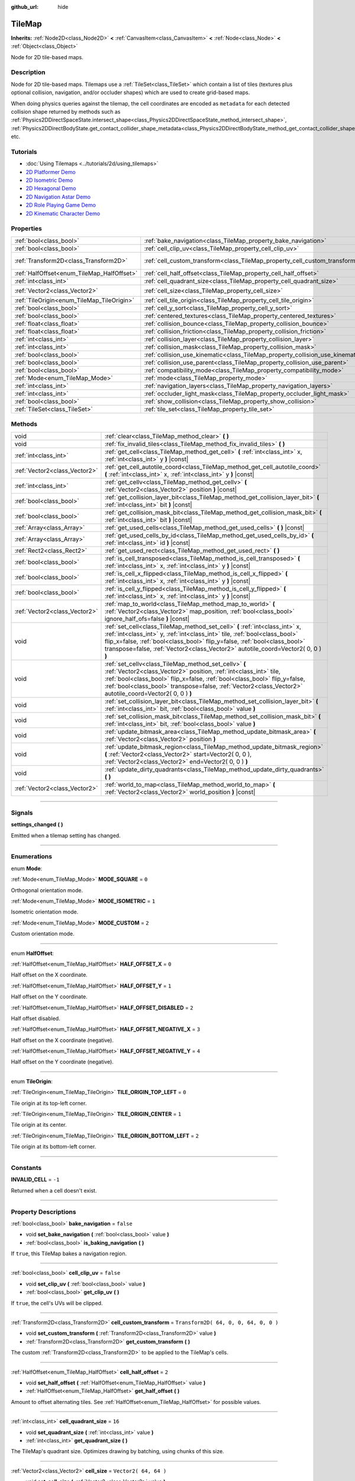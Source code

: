 :github_url: hide

.. DO NOT EDIT THIS FILE!!!
.. Generated automatically from Godot engine sources.
.. Generator: https://github.com/godotengine/godot/tree/3.5/doc/tools/make_rst.py.
.. XML source: https://github.com/godotengine/godot/tree/3.5/doc/classes/TileMap.xml.

.. _class_TileMap:

TileMap
=======

**Inherits:** :ref:`Node2D<class_Node2D>` **<** :ref:`CanvasItem<class_CanvasItem>` **<** :ref:`Node<class_Node>` **<** :ref:`Object<class_Object>`

Node for 2D tile-based maps.

.. rst-class:: classref-introduction-group

Description
-----------

Node for 2D tile-based maps. Tilemaps use a :ref:`TileSet<class_TileSet>` which contain a list of tiles (textures plus optional collision, navigation, and/or occluder shapes) which are used to create grid-based maps.

When doing physics queries against the tilemap, the cell coordinates are encoded as ``metadata`` for each detected collision shape returned by methods such as :ref:`Physics2DDirectSpaceState.intersect_shape<class_Physics2DDirectSpaceState_method_intersect_shape>`, :ref:`Physics2DDirectBodyState.get_contact_collider_shape_metadata<class_Physics2DDirectBodyState_method_get_contact_collider_shape_metadata>`, etc.

.. rst-class:: classref-introduction-group

Tutorials
---------

- :doc:`Using Tilemaps <../tutorials/2d/using_tilemaps>`

- `2D Platformer Demo <https://godotengine.org/asset-library/asset/120>`__

- `2D Isometric Demo <https://godotengine.org/asset-library/asset/112>`__

- `2D Hexagonal Demo <https://godotengine.org/asset-library/asset/111>`__

- `2D Navigation Astar Demo <https://godotengine.org/asset-library/asset/519>`__

- `2D Role Playing Game Demo <https://godotengine.org/asset-library/asset/520>`__

- `2D Kinematic Character Demo <https://godotengine.org/asset-library/asset/113>`__

.. rst-class:: classref-reftable-group

Properties
----------

.. table::
   :widths: auto

   +--------------------------------------------+--------------------------------------------------------------------------------+---------------------------------------+
   | :ref:`bool<class_bool>`                    | :ref:`bake_navigation<class_TileMap_property_bake_navigation>`                 | ``false``                             |
   +--------------------------------------------+--------------------------------------------------------------------------------+---------------------------------------+
   | :ref:`bool<class_bool>`                    | :ref:`cell_clip_uv<class_TileMap_property_cell_clip_uv>`                       | ``false``                             |
   +--------------------------------------------+--------------------------------------------------------------------------------+---------------------------------------+
   | :ref:`Transform2D<class_Transform2D>`      | :ref:`cell_custom_transform<class_TileMap_property_cell_custom_transform>`     | ``Transform2D( 64, 0, 0, 64, 0, 0 )`` |
   +--------------------------------------------+--------------------------------------------------------------------------------+---------------------------------------+
   | :ref:`HalfOffset<enum_TileMap_HalfOffset>` | :ref:`cell_half_offset<class_TileMap_property_cell_half_offset>`               | ``2``                                 |
   +--------------------------------------------+--------------------------------------------------------------------------------+---------------------------------------+
   | :ref:`int<class_int>`                      | :ref:`cell_quadrant_size<class_TileMap_property_cell_quadrant_size>`           | ``16``                                |
   +--------------------------------------------+--------------------------------------------------------------------------------+---------------------------------------+
   | :ref:`Vector2<class_Vector2>`              | :ref:`cell_size<class_TileMap_property_cell_size>`                             | ``Vector2( 64, 64 )``                 |
   +--------------------------------------------+--------------------------------------------------------------------------------+---------------------------------------+
   | :ref:`TileOrigin<enum_TileMap_TileOrigin>` | :ref:`cell_tile_origin<class_TileMap_property_cell_tile_origin>`               | ``0``                                 |
   +--------------------------------------------+--------------------------------------------------------------------------------+---------------------------------------+
   | :ref:`bool<class_bool>`                    | :ref:`cell_y_sort<class_TileMap_property_cell_y_sort>`                         | ``false``                             |
   +--------------------------------------------+--------------------------------------------------------------------------------+---------------------------------------+
   | :ref:`bool<class_bool>`                    | :ref:`centered_textures<class_TileMap_property_centered_textures>`             | ``false``                             |
   +--------------------------------------------+--------------------------------------------------------------------------------+---------------------------------------+
   | :ref:`float<class_float>`                  | :ref:`collision_bounce<class_TileMap_property_collision_bounce>`               | ``0.0``                               |
   +--------------------------------------------+--------------------------------------------------------------------------------+---------------------------------------+
   | :ref:`float<class_float>`                  | :ref:`collision_friction<class_TileMap_property_collision_friction>`           | ``1.0``                               |
   +--------------------------------------------+--------------------------------------------------------------------------------+---------------------------------------+
   | :ref:`int<class_int>`                      | :ref:`collision_layer<class_TileMap_property_collision_layer>`                 | ``1``                                 |
   +--------------------------------------------+--------------------------------------------------------------------------------+---------------------------------------+
   | :ref:`int<class_int>`                      | :ref:`collision_mask<class_TileMap_property_collision_mask>`                   | ``1``                                 |
   +--------------------------------------------+--------------------------------------------------------------------------------+---------------------------------------+
   | :ref:`bool<class_bool>`                    | :ref:`collision_use_kinematic<class_TileMap_property_collision_use_kinematic>` | ``false``                             |
   +--------------------------------------------+--------------------------------------------------------------------------------+---------------------------------------+
   | :ref:`bool<class_bool>`                    | :ref:`collision_use_parent<class_TileMap_property_collision_use_parent>`       | ``false``                             |
   +--------------------------------------------+--------------------------------------------------------------------------------+---------------------------------------+
   | :ref:`bool<class_bool>`                    | :ref:`compatibility_mode<class_TileMap_property_compatibility_mode>`           | ``false``                             |
   +--------------------------------------------+--------------------------------------------------------------------------------+---------------------------------------+
   | :ref:`Mode<enum_TileMap_Mode>`             | :ref:`mode<class_TileMap_property_mode>`                                       | ``0``                                 |
   +--------------------------------------------+--------------------------------------------------------------------------------+---------------------------------------+
   | :ref:`int<class_int>`                      | :ref:`navigation_layers<class_TileMap_property_navigation_layers>`             | ``1``                                 |
   +--------------------------------------------+--------------------------------------------------------------------------------+---------------------------------------+
   | :ref:`int<class_int>`                      | :ref:`occluder_light_mask<class_TileMap_property_occluder_light_mask>`         | ``1``                                 |
   +--------------------------------------------+--------------------------------------------------------------------------------+---------------------------------------+
   | :ref:`bool<class_bool>`                    | :ref:`show_collision<class_TileMap_property_show_collision>`                   | ``false``                             |
   +--------------------------------------------+--------------------------------------------------------------------------------+---------------------------------------+
   | :ref:`TileSet<class_TileSet>`              | :ref:`tile_set<class_TileMap_property_tile_set>`                               |                                       |
   +--------------------------------------------+--------------------------------------------------------------------------------+---------------------------------------+

.. rst-class:: classref-reftable-group

Methods
-------

.. table::
   :widths: auto

   +-------------------------------+----------------------------------------------------------------------------------------------------------------------------------------------------------------------------------------------------------------------------------------------------------------------------------------------------------------------------+
   | void                          | :ref:`clear<class_TileMap_method_clear>` **(** **)**                                                                                                                                                                                                                                                                       |
   +-------------------------------+----------------------------------------------------------------------------------------------------------------------------------------------------------------------------------------------------------------------------------------------------------------------------------------------------------------------------+
   | void                          | :ref:`fix_invalid_tiles<class_TileMap_method_fix_invalid_tiles>` **(** **)**                                                                                                                                                                                                                                               |
   +-------------------------------+----------------------------------------------------------------------------------------------------------------------------------------------------------------------------------------------------------------------------------------------------------------------------------------------------------------------------+
   | :ref:`int<class_int>`         | :ref:`get_cell<class_TileMap_method_get_cell>` **(** :ref:`int<class_int>` x, :ref:`int<class_int>` y **)** |const|                                                                                                                                                                                                        |
   +-------------------------------+----------------------------------------------------------------------------------------------------------------------------------------------------------------------------------------------------------------------------------------------------------------------------------------------------------------------------+
   | :ref:`Vector2<class_Vector2>` | :ref:`get_cell_autotile_coord<class_TileMap_method_get_cell_autotile_coord>` **(** :ref:`int<class_int>` x, :ref:`int<class_int>` y **)** |const|                                                                                                                                                                          |
   +-------------------------------+----------------------------------------------------------------------------------------------------------------------------------------------------------------------------------------------------------------------------------------------------------------------------------------------------------------------------+
   | :ref:`int<class_int>`         | :ref:`get_cellv<class_TileMap_method_get_cellv>` **(** :ref:`Vector2<class_Vector2>` position **)** |const|                                                                                                                                                                                                                |
   +-------------------------------+----------------------------------------------------------------------------------------------------------------------------------------------------------------------------------------------------------------------------------------------------------------------------------------------------------------------------+
   | :ref:`bool<class_bool>`       | :ref:`get_collision_layer_bit<class_TileMap_method_get_collision_layer_bit>` **(** :ref:`int<class_int>` bit **)** |const|                                                                                                                                                                                                 |
   +-------------------------------+----------------------------------------------------------------------------------------------------------------------------------------------------------------------------------------------------------------------------------------------------------------------------------------------------------------------------+
   | :ref:`bool<class_bool>`       | :ref:`get_collision_mask_bit<class_TileMap_method_get_collision_mask_bit>` **(** :ref:`int<class_int>` bit **)** |const|                                                                                                                                                                                                   |
   +-------------------------------+----------------------------------------------------------------------------------------------------------------------------------------------------------------------------------------------------------------------------------------------------------------------------------------------------------------------------+
   | :ref:`Array<class_Array>`     | :ref:`get_used_cells<class_TileMap_method_get_used_cells>` **(** **)** |const|                                                                                                                                                                                                                                             |
   +-------------------------------+----------------------------------------------------------------------------------------------------------------------------------------------------------------------------------------------------------------------------------------------------------------------------------------------------------------------------+
   | :ref:`Array<class_Array>`     | :ref:`get_used_cells_by_id<class_TileMap_method_get_used_cells_by_id>` **(** :ref:`int<class_int>` id **)** |const|                                                                                                                                                                                                        |
   +-------------------------------+----------------------------------------------------------------------------------------------------------------------------------------------------------------------------------------------------------------------------------------------------------------------------------------------------------------------------+
   | :ref:`Rect2<class_Rect2>`     | :ref:`get_used_rect<class_TileMap_method_get_used_rect>` **(** **)**                                                                                                                                                                                                                                                       |
   +-------------------------------+----------------------------------------------------------------------------------------------------------------------------------------------------------------------------------------------------------------------------------------------------------------------------------------------------------------------------+
   | :ref:`bool<class_bool>`       | :ref:`is_cell_transposed<class_TileMap_method_is_cell_transposed>` **(** :ref:`int<class_int>` x, :ref:`int<class_int>` y **)** |const|                                                                                                                                                                                    |
   +-------------------------------+----------------------------------------------------------------------------------------------------------------------------------------------------------------------------------------------------------------------------------------------------------------------------------------------------------------------------+
   | :ref:`bool<class_bool>`       | :ref:`is_cell_x_flipped<class_TileMap_method_is_cell_x_flipped>` **(** :ref:`int<class_int>` x, :ref:`int<class_int>` y **)** |const|                                                                                                                                                                                      |
   +-------------------------------+----------------------------------------------------------------------------------------------------------------------------------------------------------------------------------------------------------------------------------------------------------------------------------------------------------------------------+
   | :ref:`bool<class_bool>`       | :ref:`is_cell_y_flipped<class_TileMap_method_is_cell_y_flipped>` **(** :ref:`int<class_int>` x, :ref:`int<class_int>` y **)** |const|                                                                                                                                                                                      |
   +-------------------------------+----------------------------------------------------------------------------------------------------------------------------------------------------------------------------------------------------------------------------------------------------------------------------------------------------------------------------+
   | :ref:`Vector2<class_Vector2>` | :ref:`map_to_world<class_TileMap_method_map_to_world>` **(** :ref:`Vector2<class_Vector2>` map_position, :ref:`bool<class_bool>` ignore_half_ofs=false **)** |const|                                                                                                                                                       |
   +-------------------------------+----------------------------------------------------------------------------------------------------------------------------------------------------------------------------------------------------------------------------------------------------------------------------------------------------------------------------+
   | void                          | :ref:`set_cell<class_TileMap_method_set_cell>` **(** :ref:`int<class_int>` x, :ref:`int<class_int>` y, :ref:`int<class_int>` tile, :ref:`bool<class_bool>` flip_x=false, :ref:`bool<class_bool>` flip_y=false, :ref:`bool<class_bool>` transpose=false, :ref:`Vector2<class_Vector2>` autotile_coord=Vector2( 0, 0 ) **)** |
   +-------------------------------+----------------------------------------------------------------------------------------------------------------------------------------------------------------------------------------------------------------------------------------------------------------------------------------------------------------------------+
   | void                          | :ref:`set_cellv<class_TileMap_method_set_cellv>` **(** :ref:`Vector2<class_Vector2>` position, :ref:`int<class_int>` tile, :ref:`bool<class_bool>` flip_x=false, :ref:`bool<class_bool>` flip_y=false, :ref:`bool<class_bool>` transpose=false, :ref:`Vector2<class_Vector2>` autotile_coord=Vector2( 0, 0 ) **)**         |
   +-------------------------------+----------------------------------------------------------------------------------------------------------------------------------------------------------------------------------------------------------------------------------------------------------------------------------------------------------------------------+
   | void                          | :ref:`set_collision_layer_bit<class_TileMap_method_set_collision_layer_bit>` **(** :ref:`int<class_int>` bit, :ref:`bool<class_bool>` value **)**                                                                                                                                                                          |
   +-------------------------------+----------------------------------------------------------------------------------------------------------------------------------------------------------------------------------------------------------------------------------------------------------------------------------------------------------------------------+
   | void                          | :ref:`set_collision_mask_bit<class_TileMap_method_set_collision_mask_bit>` **(** :ref:`int<class_int>` bit, :ref:`bool<class_bool>` value **)**                                                                                                                                                                            |
   +-------------------------------+----------------------------------------------------------------------------------------------------------------------------------------------------------------------------------------------------------------------------------------------------------------------------------------------------------------------------+
   | void                          | :ref:`update_bitmask_area<class_TileMap_method_update_bitmask_area>` **(** :ref:`Vector2<class_Vector2>` position **)**                                                                                                                                                                                                    |
   +-------------------------------+----------------------------------------------------------------------------------------------------------------------------------------------------------------------------------------------------------------------------------------------------------------------------------------------------------------------------+
   | void                          | :ref:`update_bitmask_region<class_TileMap_method_update_bitmask_region>` **(** :ref:`Vector2<class_Vector2>` start=Vector2( 0, 0 ), :ref:`Vector2<class_Vector2>` end=Vector2( 0, 0 ) **)**                                                                                                                                |
   +-------------------------------+----------------------------------------------------------------------------------------------------------------------------------------------------------------------------------------------------------------------------------------------------------------------------------------------------------------------------+
   | void                          | :ref:`update_dirty_quadrants<class_TileMap_method_update_dirty_quadrants>` **(** **)**                                                                                                                                                                                                                                     |
   +-------------------------------+----------------------------------------------------------------------------------------------------------------------------------------------------------------------------------------------------------------------------------------------------------------------------------------------------------------------------+
   | :ref:`Vector2<class_Vector2>` | :ref:`world_to_map<class_TileMap_method_world_to_map>` **(** :ref:`Vector2<class_Vector2>` world_position **)** |const|                                                                                                                                                                                                    |
   +-------------------------------+----------------------------------------------------------------------------------------------------------------------------------------------------------------------------------------------------------------------------------------------------------------------------------------------------------------------------+

.. rst-class:: classref-section-separator

----

.. rst-class:: classref-descriptions-group

Signals
-------

.. _class_TileMap_signal_settings_changed:

.. rst-class:: classref-signal

**settings_changed** **(** **)**

Emitted when a tilemap setting has changed.

.. rst-class:: classref-section-separator

----

.. rst-class:: classref-descriptions-group

Enumerations
------------

.. _enum_TileMap_Mode:

.. rst-class:: classref-enumeration

enum **Mode**:

.. _class_TileMap_constant_MODE_SQUARE:

.. rst-class:: classref-enumeration-constant

:ref:`Mode<enum_TileMap_Mode>` **MODE_SQUARE** = ``0``

Orthogonal orientation mode.

.. _class_TileMap_constant_MODE_ISOMETRIC:

.. rst-class:: classref-enumeration-constant

:ref:`Mode<enum_TileMap_Mode>` **MODE_ISOMETRIC** = ``1``

Isometric orientation mode.

.. _class_TileMap_constant_MODE_CUSTOM:

.. rst-class:: classref-enumeration-constant

:ref:`Mode<enum_TileMap_Mode>` **MODE_CUSTOM** = ``2``

Custom orientation mode.

.. rst-class:: classref-item-separator

----

.. _enum_TileMap_HalfOffset:

.. rst-class:: classref-enumeration

enum **HalfOffset**:

.. _class_TileMap_constant_HALF_OFFSET_X:

.. rst-class:: classref-enumeration-constant

:ref:`HalfOffset<enum_TileMap_HalfOffset>` **HALF_OFFSET_X** = ``0``

Half offset on the X coordinate.

.. _class_TileMap_constant_HALF_OFFSET_Y:

.. rst-class:: classref-enumeration-constant

:ref:`HalfOffset<enum_TileMap_HalfOffset>` **HALF_OFFSET_Y** = ``1``

Half offset on the Y coordinate.

.. _class_TileMap_constant_HALF_OFFSET_DISABLED:

.. rst-class:: classref-enumeration-constant

:ref:`HalfOffset<enum_TileMap_HalfOffset>` **HALF_OFFSET_DISABLED** = ``2``

Half offset disabled.

.. _class_TileMap_constant_HALF_OFFSET_NEGATIVE_X:

.. rst-class:: classref-enumeration-constant

:ref:`HalfOffset<enum_TileMap_HalfOffset>` **HALF_OFFSET_NEGATIVE_X** = ``3``

Half offset on the X coordinate (negative).

.. _class_TileMap_constant_HALF_OFFSET_NEGATIVE_Y:

.. rst-class:: classref-enumeration-constant

:ref:`HalfOffset<enum_TileMap_HalfOffset>` **HALF_OFFSET_NEGATIVE_Y** = ``4``

Half offset on the Y coordinate (negative).

.. rst-class:: classref-item-separator

----

.. _enum_TileMap_TileOrigin:

.. rst-class:: classref-enumeration

enum **TileOrigin**:

.. _class_TileMap_constant_TILE_ORIGIN_TOP_LEFT:

.. rst-class:: classref-enumeration-constant

:ref:`TileOrigin<enum_TileMap_TileOrigin>` **TILE_ORIGIN_TOP_LEFT** = ``0``

Tile origin at its top-left corner.

.. _class_TileMap_constant_TILE_ORIGIN_CENTER:

.. rst-class:: classref-enumeration-constant

:ref:`TileOrigin<enum_TileMap_TileOrigin>` **TILE_ORIGIN_CENTER** = ``1``

Tile origin at its center.

.. _class_TileMap_constant_TILE_ORIGIN_BOTTOM_LEFT:

.. rst-class:: classref-enumeration-constant

:ref:`TileOrigin<enum_TileMap_TileOrigin>` **TILE_ORIGIN_BOTTOM_LEFT** = ``2``

Tile origin at its bottom-left corner.

.. rst-class:: classref-section-separator

----

.. rst-class:: classref-descriptions-group

Constants
---------

.. _class_TileMap_constant_INVALID_CELL:

.. rst-class:: classref-constant

**INVALID_CELL** = ``-1``

Returned when a cell doesn't exist.

.. rst-class:: classref-section-separator

----

.. rst-class:: classref-descriptions-group

Property Descriptions
---------------------

.. _class_TileMap_property_bake_navigation:

.. rst-class:: classref-property

:ref:`bool<class_bool>` **bake_navigation** = ``false``

.. rst-class:: classref-property-setget

- void **set_bake_navigation** **(** :ref:`bool<class_bool>` value **)**
- :ref:`bool<class_bool>` **is_baking_navigation** **(** **)**

If ``true``, this TileMap bakes a navigation region.

.. rst-class:: classref-item-separator

----

.. _class_TileMap_property_cell_clip_uv:

.. rst-class:: classref-property

:ref:`bool<class_bool>` **cell_clip_uv** = ``false``

.. rst-class:: classref-property-setget

- void **set_clip_uv** **(** :ref:`bool<class_bool>` value **)**
- :ref:`bool<class_bool>` **get_clip_uv** **(** **)**

If ``true``, the cell's UVs will be clipped.

.. rst-class:: classref-item-separator

----

.. _class_TileMap_property_cell_custom_transform:

.. rst-class:: classref-property

:ref:`Transform2D<class_Transform2D>` **cell_custom_transform** = ``Transform2D( 64, 0, 0, 64, 0, 0 )``

.. rst-class:: classref-property-setget

- void **set_custom_transform** **(** :ref:`Transform2D<class_Transform2D>` value **)**
- :ref:`Transform2D<class_Transform2D>` **get_custom_transform** **(** **)**

The custom :ref:`Transform2D<class_Transform2D>` to be applied to the TileMap's cells.

.. rst-class:: classref-item-separator

----

.. _class_TileMap_property_cell_half_offset:

.. rst-class:: classref-property

:ref:`HalfOffset<enum_TileMap_HalfOffset>` **cell_half_offset** = ``2``

.. rst-class:: classref-property-setget

- void **set_half_offset** **(** :ref:`HalfOffset<enum_TileMap_HalfOffset>` value **)**
- :ref:`HalfOffset<enum_TileMap_HalfOffset>` **get_half_offset** **(** **)**

Amount to offset alternating tiles. See :ref:`HalfOffset<enum_TileMap_HalfOffset>` for possible values.

.. rst-class:: classref-item-separator

----

.. _class_TileMap_property_cell_quadrant_size:

.. rst-class:: classref-property

:ref:`int<class_int>` **cell_quadrant_size** = ``16``

.. rst-class:: classref-property-setget

- void **set_quadrant_size** **(** :ref:`int<class_int>` value **)**
- :ref:`int<class_int>` **get_quadrant_size** **(** **)**

The TileMap's quadrant size. Optimizes drawing by batching, using chunks of this size.

.. rst-class:: classref-item-separator

----

.. _class_TileMap_property_cell_size:

.. rst-class:: classref-property

:ref:`Vector2<class_Vector2>` **cell_size** = ``Vector2( 64, 64 )``

.. rst-class:: classref-property-setget

- void **set_cell_size** **(** :ref:`Vector2<class_Vector2>` value **)**
- :ref:`Vector2<class_Vector2>` **get_cell_size** **(** **)**

The TileMap's cell size.

.. rst-class:: classref-item-separator

----

.. _class_TileMap_property_cell_tile_origin:

.. rst-class:: classref-property

:ref:`TileOrigin<enum_TileMap_TileOrigin>` **cell_tile_origin** = ``0``

.. rst-class:: classref-property-setget

- void **set_tile_origin** **(** :ref:`TileOrigin<enum_TileMap_TileOrigin>` value **)**
- :ref:`TileOrigin<enum_TileMap_TileOrigin>` **get_tile_origin** **(** **)**

Position for tile origin. See :ref:`TileOrigin<enum_TileMap_TileOrigin>` for possible values.

.. rst-class:: classref-item-separator

----

.. _class_TileMap_property_cell_y_sort:

.. rst-class:: classref-property

:ref:`bool<class_bool>` **cell_y_sort** = ``false``

.. rst-class:: classref-property-setget

- void **set_y_sort_mode** **(** :ref:`bool<class_bool>` value **)**
- :ref:`bool<class_bool>` **is_y_sort_mode_enabled** **(** **)**

If ``true``, the TileMap's direct children will be drawn in order of their Y coordinate.

.. rst-class:: classref-item-separator

----

.. _class_TileMap_property_centered_textures:

.. rst-class:: classref-property

:ref:`bool<class_bool>` **centered_textures** = ``false``

.. rst-class:: classref-property-setget

- void **set_centered_textures** **(** :ref:`bool<class_bool>` value **)**
- :ref:`bool<class_bool>` **is_centered_textures_enabled** **(** **)**

If ``true``, the textures will be centered in the middle of each tile. This is useful for certain isometric or top-down modes when textures are made larger or smaller than the tiles (e.g. to avoid flickering on tile edges). The offset is still applied, but from the center of the tile. If used, :ref:`compatibility_mode<class_TileMap_property_compatibility_mode>` is ignored.

If ``false``, the texture position start in the top-left corner unless :ref:`compatibility_mode<class_TileMap_property_compatibility_mode>` is enabled.

.. rst-class:: classref-item-separator

----

.. _class_TileMap_property_collision_bounce:

.. rst-class:: classref-property

:ref:`float<class_float>` **collision_bounce** = ``0.0``

.. rst-class:: classref-property-setget

- void **set_collision_bounce** **(** :ref:`float<class_float>` value **)**
- :ref:`float<class_float>` **get_collision_bounce** **(** **)**

Bounce value for static body collisions (see ``collision_use_kinematic``).

.. rst-class:: classref-item-separator

----

.. _class_TileMap_property_collision_friction:

.. rst-class:: classref-property

:ref:`float<class_float>` **collision_friction** = ``1.0``

.. rst-class:: classref-property-setget

- void **set_collision_friction** **(** :ref:`float<class_float>` value **)**
- :ref:`float<class_float>` **get_collision_friction** **(** **)**

Friction value for static body collisions (see ``collision_use_kinematic``).

.. rst-class:: classref-item-separator

----

.. _class_TileMap_property_collision_layer:

.. rst-class:: classref-property

:ref:`int<class_int>` **collision_layer** = ``1``

.. rst-class:: classref-property-setget

- void **set_collision_layer** **(** :ref:`int<class_int>` value **)**
- :ref:`int<class_int>` **get_collision_layer** **(** **)**

The collision layer(s) for all colliders in the TileMap. See `Collision layers and masks <../tutorials/physics/physics_introduction.html#collision-layers-and-masks>`__ in the documentation for more information.

.. rst-class:: classref-item-separator

----

.. _class_TileMap_property_collision_mask:

.. rst-class:: classref-property

:ref:`int<class_int>` **collision_mask** = ``1``

.. rst-class:: classref-property-setget

- void **set_collision_mask** **(** :ref:`int<class_int>` value **)**
- :ref:`int<class_int>` **get_collision_mask** **(** **)**

The collision mask(s) for all colliders in the TileMap. See `Collision layers and masks <../tutorials/physics/physics_introduction.html#collision-layers-and-masks>`__ in the documentation for more information.

.. rst-class:: classref-item-separator

----

.. _class_TileMap_property_collision_use_kinematic:

.. rst-class:: classref-property

:ref:`bool<class_bool>` **collision_use_kinematic** = ``false``

.. rst-class:: classref-property-setget

- void **set_collision_use_kinematic** **(** :ref:`bool<class_bool>` value **)**
- :ref:`bool<class_bool>` **get_collision_use_kinematic** **(** **)**

If ``true``, TileMap collisions will be handled as a kinematic body. If ``false``, collisions will be handled as static body.

.. rst-class:: classref-item-separator

----

.. _class_TileMap_property_collision_use_parent:

.. rst-class:: classref-property

:ref:`bool<class_bool>` **collision_use_parent** = ``false``

.. rst-class:: classref-property-setget

- void **set_collision_use_parent** **(** :ref:`bool<class_bool>` value **)**
- :ref:`bool<class_bool>` **get_collision_use_parent** **(** **)**

If ``true``, this tilemap's collision shape will be added to the collision shape of the parent. The parent has to be a :ref:`CollisionObject2D<class_CollisionObject2D>`.

.. rst-class:: classref-item-separator

----

.. _class_TileMap_property_compatibility_mode:

.. rst-class:: classref-property

:ref:`bool<class_bool>` **compatibility_mode** = ``false``

.. rst-class:: classref-property-setget

- void **set_compatibility_mode** **(** :ref:`bool<class_bool>` value **)**
- :ref:`bool<class_bool>` **is_compatibility_mode_enabled** **(** **)**

If ``true``, the compatibility with the tilemaps made in Godot 3.1 or earlier is maintained (textures move when the tile origin changes and rotate if the texture size is not homogeneous). This mode presents problems when doing ``flip_h``, ``flip_v`` and ``transpose`` tile operations on non-homogeneous isometric tiles (e.g. 2:1), in which the texture could not coincide with the collision, thus it is not recommended for isometric or non-square tiles.

If ``false``, the textures do not move when doing ``flip_h``, ``flip_v`` operations if no offset is used, nor when changing the tile origin.

The compatibility mode doesn't work with the :ref:`centered_textures<class_TileMap_property_centered_textures>` option, because displacing textures with the :ref:`cell_tile_origin<class_TileMap_property_cell_tile_origin>` option or in irregular tiles is not relevant when centering those textures.

.. rst-class:: classref-item-separator

----

.. _class_TileMap_property_mode:

.. rst-class:: classref-property

:ref:`Mode<enum_TileMap_Mode>` **mode** = ``0``

.. rst-class:: classref-property-setget

- void **set_mode** **(** :ref:`Mode<enum_TileMap_Mode>` value **)**
- :ref:`Mode<enum_TileMap_Mode>` **get_mode** **(** **)**

The TileMap orientation mode. See :ref:`Mode<enum_TileMap_Mode>` for possible values.

.. rst-class:: classref-item-separator

----

.. _class_TileMap_property_navigation_layers:

.. rst-class:: classref-property

:ref:`int<class_int>` **navigation_layers** = ``1``

.. rst-class:: classref-property-setget

- void **set_navigation_layers** **(** :ref:`int<class_int>` value **)**
- :ref:`int<class_int>` **get_navigation_layers** **(** **)**

The navigation layers the TileMap generates its navigation regions in.

.. rst-class:: classref-item-separator

----

.. _class_TileMap_property_occluder_light_mask:

.. rst-class:: classref-property

:ref:`int<class_int>` **occluder_light_mask** = ``1``

.. rst-class:: classref-property-setget

- void **set_occluder_light_mask** **(** :ref:`int<class_int>` value **)**
- :ref:`int<class_int>` **get_occluder_light_mask** **(** **)**

The light mask assigned to all light occluders in the TileMap. The TileSet's light occluders will cast shadows only from Light2D(s) that have the same light mask(s).

.. rst-class:: classref-item-separator

----

.. _class_TileMap_property_show_collision:

.. rst-class:: classref-property

:ref:`bool<class_bool>` **show_collision** = ``false``

.. rst-class:: classref-property-setget

- void **set_show_collision** **(** :ref:`bool<class_bool>` value **)**
- :ref:`bool<class_bool>` **is_show_collision_enabled** **(** **)**

If ``true``, collision shapes are visible in the editor. Doesn't affect collision shapes visibility at runtime. To show collision shapes at runtime, enable **Visible Collision Shapes** in the **Debug** menu instead.

.. rst-class:: classref-item-separator

----

.. _class_TileMap_property_tile_set:

.. rst-class:: classref-property

:ref:`TileSet<class_TileSet>` **tile_set**

.. rst-class:: classref-property-setget

- void **set_tileset** **(** :ref:`TileSet<class_TileSet>` value **)**
- :ref:`TileSet<class_TileSet>` **get_tileset** **(** **)**

The assigned :ref:`TileSet<class_TileSet>`.

.. rst-class:: classref-section-separator

----

.. rst-class:: classref-descriptions-group

Method Descriptions
-------------------

.. _class_TileMap_method_clear:

.. rst-class:: classref-method

void **clear** **(** **)**

Clears all cells.

.. rst-class:: classref-item-separator

----

.. _class_TileMap_method_fix_invalid_tiles:

.. rst-class:: classref-method

void **fix_invalid_tiles** **(** **)**

Clears cells that do not exist in the tileset.

.. rst-class:: classref-item-separator

----

.. _class_TileMap_method_get_cell:

.. rst-class:: classref-method

:ref:`int<class_int>` **get_cell** **(** :ref:`int<class_int>` x, :ref:`int<class_int>` y **)** |const|

Returns the tile index of the given cell. If no tile exists in the cell, returns :ref:`INVALID_CELL<class_TileMap_constant_INVALID_CELL>`.

.. rst-class:: classref-item-separator

----

.. _class_TileMap_method_get_cell_autotile_coord:

.. rst-class:: classref-method

:ref:`Vector2<class_Vector2>` **get_cell_autotile_coord** **(** :ref:`int<class_int>` x, :ref:`int<class_int>` y **)** |const|

Returns the coordinate (subtile column and row) of the autotile variation in the tileset. Returns a zero vector if the cell doesn't have autotiling.

.. rst-class:: classref-item-separator

----

.. _class_TileMap_method_get_cellv:

.. rst-class:: classref-method

:ref:`int<class_int>` **get_cellv** **(** :ref:`Vector2<class_Vector2>` position **)** |const|

Returns the tile index of the cell given by a Vector2. If no tile exists in the cell, returns :ref:`INVALID_CELL<class_TileMap_constant_INVALID_CELL>`.

.. rst-class:: classref-item-separator

----

.. _class_TileMap_method_get_collision_layer_bit:

.. rst-class:: classref-method

:ref:`bool<class_bool>` **get_collision_layer_bit** **(** :ref:`int<class_int>` bit **)** |const|

Returns ``true`` if the given collision layer bit is set.

.. rst-class:: classref-item-separator

----

.. _class_TileMap_method_get_collision_mask_bit:

.. rst-class:: classref-method

:ref:`bool<class_bool>` **get_collision_mask_bit** **(** :ref:`int<class_int>` bit **)** |const|

Returns ``true`` if the given collision mask bit is set.

.. rst-class:: classref-item-separator

----

.. _class_TileMap_method_get_used_cells:

.. rst-class:: classref-method

:ref:`Array<class_Array>` **get_used_cells** **(** **)** |const|

Returns a :ref:`Vector2<class_Vector2>` array with the positions of all cells containing a tile from the tileset (i.e. a tile index different from ``-1``).

.. rst-class:: classref-item-separator

----

.. _class_TileMap_method_get_used_cells_by_id:

.. rst-class:: classref-method

:ref:`Array<class_Array>` **get_used_cells_by_id** **(** :ref:`int<class_int>` id **)** |const|

Returns an array of all cells with the given tile index specified in ``id``.

.. rst-class:: classref-item-separator

----

.. _class_TileMap_method_get_used_rect:

.. rst-class:: classref-method

:ref:`Rect2<class_Rect2>` **get_used_rect** **(** **)**

Returns a rectangle enclosing the used (non-empty) tiles of the map.

.. rst-class:: classref-item-separator

----

.. _class_TileMap_method_is_cell_transposed:

.. rst-class:: classref-method

:ref:`bool<class_bool>` **is_cell_transposed** **(** :ref:`int<class_int>` x, :ref:`int<class_int>` y **)** |const|

Returns ``true`` if the given cell is transposed, i.e. the X and Y axes are swapped.

.. rst-class:: classref-item-separator

----

.. _class_TileMap_method_is_cell_x_flipped:

.. rst-class:: classref-method

:ref:`bool<class_bool>` **is_cell_x_flipped** **(** :ref:`int<class_int>` x, :ref:`int<class_int>` y **)** |const|

Returns ``true`` if the given cell is flipped in the X axis.

.. rst-class:: classref-item-separator

----

.. _class_TileMap_method_is_cell_y_flipped:

.. rst-class:: classref-method

:ref:`bool<class_bool>` **is_cell_y_flipped** **(** :ref:`int<class_int>` x, :ref:`int<class_int>` y **)** |const|

Returns ``true`` if the given cell is flipped in the Y axis.

.. rst-class:: classref-item-separator

----

.. _class_TileMap_method_map_to_world:

.. rst-class:: classref-method

:ref:`Vector2<class_Vector2>` **map_to_world** **(** :ref:`Vector2<class_Vector2>` map_position, :ref:`bool<class_bool>` ignore_half_ofs=false **)** |const|

Returns the local position of the top left corner of the cell corresponding to the given tilemap (grid-based) coordinates.

To get the global position, use :ref:`Node2D.to_global<class_Node2D_method_to_global>`:

::

    var local_position = my_tilemap.map_to_world(map_position)
    var global_position = my_tilemap.to_global(local_position)

Optionally, the tilemap's half offset can be ignored.

.. rst-class:: classref-item-separator

----

.. _class_TileMap_method_set_cell:

.. rst-class:: classref-method

void **set_cell** **(** :ref:`int<class_int>` x, :ref:`int<class_int>` y, :ref:`int<class_int>` tile, :ref:`bool<class_bool>` flip_x=false, :ref:`bool<class_bool>` flip_y=false, :ref:`bool<class_bool>` transpose=false, :ref:`Vector2<class_Vector2>` autotile_coord=Vector2( 0, 0 ) **)**

Sets the tile index for the given cell.

An index of ``-1`` clears the cell.

Optionally, the tile can also be flipped, transposed, or given autotile coordinates. The autotile coordinate refers to the column and row of the subtile.

\ **Note:** Data such as navigation polygons and collision shapes are not immediately updated for performance reasons.

If you need these to be immediately updated, you can call :ref:`update_dirty_quadrants<class_TileMap_method_update_dirty_quadrants>`.

Overriding this method also overrides it internally, allowing custom logic to be implemented when tiles are placed/removed:

::

    func set_cell(x, y, tile, flip_x=false, flip_y=false, transpose=false, autotile_coord=Vector2()):
        # Write your custom logic here.
        # To call the default method:
        .set_cell(x, y, tile, flip_x, flip_y, transpose, autotile_coord)

.. rst-class:: classref-item-separator

----

.. _class_TileMap_method_set_cellv:

.. rst-class:: classref-method

void **set_cellv** **(** :ref:`Vector2<class_Vector2>` position, :ref:`int<class_int>` tile, :ref:`bool<class_bool>` flip_x=false, :ref:`bool<class_bool>` flip_y=false, :ref:`bool<class_bool>` transpose=false, :ref:`Vector2<class_Vector2>` autotile_coord=Vector2( 0, 0 ) **)**

Sets the tile index for the cell given by a Vector2.

An index of ``-1`` clears the cell.

Optionally, the tile can also be flipped, transposed, or given autotile coordinates. The autotile coordinate refers to the column and row of the subtile.

\ **Note:** Data such as navigation polygons and collision shapes are not immediately updated for performance reasons.

If you need these to be immediately updated, you can call :ref:`update_dirty_quadrants<class_TileMap_method_update_dirty_quadrants>`.

.. rst-class:: classref-item-separator

----

.. _class_TileMap_method_set_collision_layer_bit:

.. rst-class:: classref-method

void **set_collision_layer_bit** **(** :ref:`int<class_int>` bit, :ref:`bool<class_bool>` value **)**

Sets the given collision layer bit.

.. rst-class:: classref-item-separator

----

.. _class_TileMap_method_set_collision_mask_bit:

.. rst-class:: classref-method

void **set_collision_mask_bit** **(** :ref:`int<class_int>` bit, :ref:`bool<class_bool>` value **)**

Sets the given collision mask bit.

.. rst-class:: classref-item-separator

----

.. _class_TileMap_method_update_bitmask_area:

.. rst-class:: classref-method

void **update_bitmask_area** **(** :ref:`Vector2<class_Vector2>` position **)**

Applies autotiling rules to the cell (and its adjacent cells) referenced by its grid-based X and Y coordinates.

.. rst-class:: classref-item-separator

----

.. _class_TileMap_method_update_bitmask_region:

.. rst-class:: classref-method

void **update_bitmask_region** **(** :ref:`Vector2<class_Vector2>` start=Vector2( 0, 0 ), :ref:`Vector2<class_Vector2>` end=Vector2( 0, 0 ) **)**

Applies autotiling rules to the cells in the given region (specified by grid-based X and Y coordinates).

Calling with invalid (or missing) parameters applies autotiling rules for the entire tilemap.

.. rst-class:: classref-item-separator

----

.. _class_TileMap_method_update_dirty_quadrants:

.. rst-class:: classref-method

void **update_dirty_quadrants** **(** **)**

Updates the tile map's quadrants, allowing things such as navigation and collision shapes to be immediately used if modified.

.. rst-class:: classref-item-separator

----

.. _class_TileMap_method_world_to_map:

.. rst-class:: classref-method

:ref:`Vector2<class_Vector2>` **world_to_map** **(** :ref:`Vector2<class_Vector2>` world_position **)** |const|

Returns the tilemap (grid-based) coordinates corresponding to the given local position.

To use this with a global position, first determine the local position with :ref:`Node2D.to_local<class_Node2D_method_to_local>`:

::

    var local_position = my_tilemap.to_local(global_position)
    var map_position = my_tilemap.world_to_map(local_position)

.. |virtual| replace:: :abbr:`virtual (This method should typically be overridden by the user to have any effect.)`
.. |const| replace:: :abbr:`const (This method has no side effects. It doesn't modify any of the instance's member variables.)`
.. |vararg| replace:: :abbr:`vararg (This method accepts any number of arguments after the ones described here.)`
.. |static| replace:: :abbr:`static (This method doesn't need an instance to be called, so it can be called directly using the class name.)`
